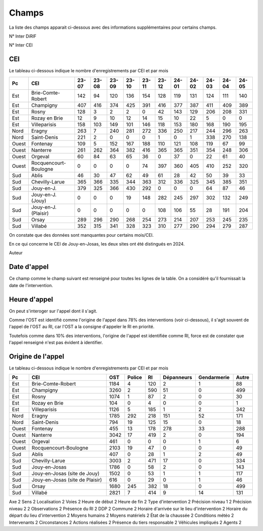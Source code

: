 Champs
******************************************

La liste des champs apparait ci-dessous avec des informations supplémentaires pour certains champs.

N° Inter DiRIF

N° Inter CEI 

CEI  
===
Le tableau ci-dessous indique le nombre d'enregistrements par CEI et par mois

.. csv-table::
   :header: Pc,CEI,23-07,23-08,23-09,23-10,23-11,23-12,24-01,24-02,24-03,24-04,24-05
   :width: 100%

    Est,Brie-Comte-Robert,142,94,120,136,154,128,119,131,124,111,140
    Est,Champigny,407,416,374,425,391,416,377,387,411,409,389
    Est,Rosny,128,3,2,2,0,42,143,129,206,208,331
    Est,Rozay en Brie,12,9,10,12,14,15,10,22,5,0,0
    Est,Villeparisis,158,103,149,101,146,118,153,180,168,190,195
    Nord,Eragny,263,7,240,281,272,336,250,217,244,296,263
    Nord,Saint-Denis,221,2,0,0,0,1,0,1,338,270,138
    Ouest,Fontenay,109,5,152,167,188,110,121,108,119,67,99
    Ouest,Nanterre,261,262,364,382,416,365,365,351,354,248,306
    Ouest,Orgeval,60,84,63,65,36,0,37,0,22,61,40
    Ouest,Rocquencourt-Boulogne,0,0,0,0,74,397,360,405,410,252,320
    Sud,Ablis,46,30,47,62,49,61,28,42,50,39,33
    Sud,Chevilly-Larue,365,366,335,344,363,312,336,325,345,385,351
    Sud,Jouy-en-J.,379,325,366,430,292,0,0,0,64,87,46
    Sud,Jouy-en-J. (Jouy),0,0,0,19,148,282,245,297,302,132,249
    Sud,Jouy-en-J. (Plaisir),0,0,0,0,0,108,106,55,28,191,204
    Sud,Orsay,289,296,290,268,254,273,214,207,253,245,235
    Sud,Villabé,352,315,341,328,323,310,277,290,294,279,287

On constate que des données sont manquantes pour certains mois/CEI.

En ce qui concerne le CEI de Jouy-en-Josas, les deux sites ont été distingués en 2024.


Auteur 

Date d'appel
=============
Ce champ comme le champ suivant est renseigné pour toutes les lignes de la table. 
On a considéré qu'il fournissait la date de l'intervention.

Heure d'appel 
=================
On peut s'interoger sur l'appel dont il s'agit. 

Comme l'OST est identifié comme l'origine de l'appel dans 78% des interventions (voir ci-dessous), il s'agit souvent de l'appel de l'OST au RI, car l'OST a la consigne d'appeler le RI en priorité.

Toutefois comme dans 10% des interventions, l'origine de l'appel est identifiée comme RI, force est de constater que l'appel renseigné n'est pas évident à identifier.

Origine de l'appel
====================
Le tableau ci-dessous indique le nombre d'enregistrements par CEI et par mois

.. csv-table::
   :header: Pc,CEI,OST,Police,RI,Dépanneurs,Gendarmerie,Autre
   :width: 100%

      Est,Brie-Comte-Robert,1184,4,120,2,1,88
      Est,Champigny,3260,2,590,51,0,499
      Est,Rosny,1074,1,87,2,0,30
      Est,Rozay en Brie,104,0,4,0,0,1
      Est,Villeparisis,1126,5,185,1,2,342
      Nord,Eragny,1785,292,218,151,52,171
      Nord,Saint-Denis,794,19,125,15,0,18
      Ouest,Fontenay,455,13,178,278,33,288
      Ouest,Nanterre,3042,17,419,2,0,194
      Ouest,Orgeval,461,0,0,0,1,6
      Ouest,Rocquencourt-Boulogne,2103,19,47,0,0,49
      Sud,Ablis,407,0,28,1,2,49
      Sud,Chevilly-Larue,3003,2,471,17,0,334
      Sud,Jouy-en-Josas,1786,0,58,2,0,143
      Sud,Jouy-en-Josas (site de Jouy),1502,0,53,1,1,117
      Sud,Jouy-en-Josas (site de Plaisir),616,0,29,0,1,46
      Sud,Orsay,1680,245,382,18,0,499
      Sud,Villabé,2821,7,414,9,14,131



Axe                                             2
Sens                                            2
Localisation                                    2
Voies                                           2
Heure de début                                  2
Heure de fin                                    2
Type d'intervention                             2
Précision niveau 1                              2
Précision niveau 2                              2
Observations                                    2
Présence du RI                                  2
DDP                                             2
Commune                                         2
Horaire d'arrivée sur le lieu d'intervention    2
Horaire du départ du lieu d'intervention        2
Moyens humains                                  2
Moyens matériels                                2
État de la chaussée                             2
Conditions météo                                2
Intervenants                                    2
Circonstances                                   2
Actions réalisées                               2
Présence du tiers responsable                   2
Véhicules impliqués                             2
Agents                                          2








